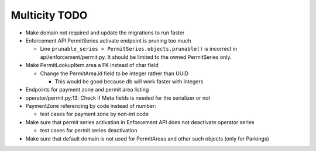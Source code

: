 Multicity TODO
==============

* Make domain not required and update the migrations to run faster

* Enforcement API PermitSeries activate endpoint is pruning too much

  - Line ``prunable_series = PermitSeries.objects.prunable()`` is
    incorrect in api/enforcement/permit.py.  It should be limited to the
    owned PermitSeries only.
  
* Make PermitLookupItem.area a FK instead of char field

  - Change the PermitArea.id field to be integer rather than UUID

    - This would be good because db will work faster with integers

* Endpoints for payment zone and permit area listing

* operator/permit.py:13: Check if Meta fields is needed for the
  serializer or not

* PaymentZone referencing by code instead of number:

  - test cases for payment zone by non-int code

* Make sure that permit series activation in Enforcement API does not
  deactivate operator series

  - test cases for permit series deactivation

* Make sure that default domain is not used for PermitAreas and other
  such objects (only for Parkings)
